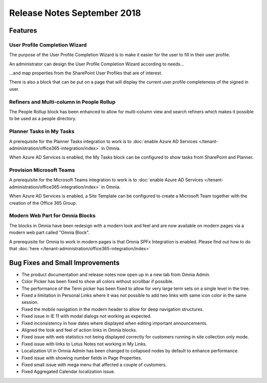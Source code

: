 Release Notes September 2018
========================================

Features
---------------------------------

User Profile Completion Wizard
~~~~~~~~~~~~~~~~~~~~~~~~~~~~~~~~~~~~~~~~~~~

The purpose of the User Profile Completion Wizard is to make it easier for the user to fill in their user profile.

.. image:: userprofilecompletionwizard.png

An administrator can design the User Profile Completion Wizard according to needs...

.. image:: userprofile-settings.png

...and map properties from the SharePoint User Profiles that are of interest.

.. image:: userprofile-propertymappings.png

.. image:: userprofile-propertymappings2.png

.. image:: userprofile-propertymappings3.png

There is also a block that can be put on a page that will display the current user profile completeness of the signed in user.

.. image:: myprofile-block.png

Refiners and Multi-column in People Rollup
~~~~~~~~~~~~~~~~~~~~~~~~~~~~~~~~~~~~~~~~~~~

The People Rollup block has been enhanced to allow for multi-column view and search refiners which makes it possible to be used as a people directory.

.. image:: peoplerollup-peopledirectory.png

Planner Tasks in My Tasks
~~~~~~~~~~~~~~~~~~~~~~~~~~~~~~~~~~~~~~~~~~~

A prerequisite for the Planner Tasks integration to work is to :doc:`enable Azure AD Services </tenant-administration/office365-integration/index>` in Omnia.

When Azure AD Services is enabled, the My Tasks block can be configured to show tasks from SharePoint and Planner.

.. image:: releasenotes-mytasks-settings.png

.. image:: releasenotes-mytasks-planner.png

Provision Microsoft Teams
~~~~~~~~~~~~~~~~~~~~~~~~~~~~~~~~~~~~~~~~~~~

A prerequisite for the Microsoft Teams integration to work is to :doc:`enable Azure AD Services </tenant-administration/office365-integration/index>` in Omnia.

When Azure AD Services is enabled, a Site Template can be configured to create a Microsoft Team together with the creation of the Office 365 Group.

.. image:: releasenotes-sitetemplates-conversations-teams.png

Modern Web Part for Omnia Blocks
~~~~~~~~~~~~~~~~~~~~~~~~~~~~~~~~~~~~~~~~~~~

The blocks in Omnia have been redesign with a modern look and feel and are now available on modern pages via a modern web part called "Omnia Block".

.. image:: releasenotes-omniablock.png

A prerequisite for Omnia to work in modern pages is that Omnia SPFx Integration is enabled. Please find out how to do that :doc:`here </tenant-administration/office365-integration/index>`

Bug Fixes and Small Improvements
----------------------------------

- The product documentation and release notes now open up in a new tab from Omnia Admin.
- Color Picker has been fixed to show all colors without scrollbar if possible.
- The performance of the Term picker has been fixed to allow for very large term sets on a single level in the tree.
- Fixed a limitation in Personal Links where it was not possible to add two links with same icon color in the same session.
- Fixed the mobile navigation in the modern header to allow for deep navigation structures.
- Fixed issue in IE 11 with modal dialogs not working as expected.
- Fixed inconsistency in how dates where displayed when editing important announcements.
- Aligned the look and feel of action links in Omnia blocks.
- Fixed issue with web statistics not being displayed correctly for customers running in site collection only mode.
- Fixed issue with links to Lotus Notes not working in My Links.
- Localization UI in Omnia Admin has been changed to collapsed nodes by default to enhance performance.
- Fixed issue with showing number fields in Page Properties.
- Fixed small issue with mega menu that affected a couple of customers.
- Fixed Aggregated Calendar localization issue.